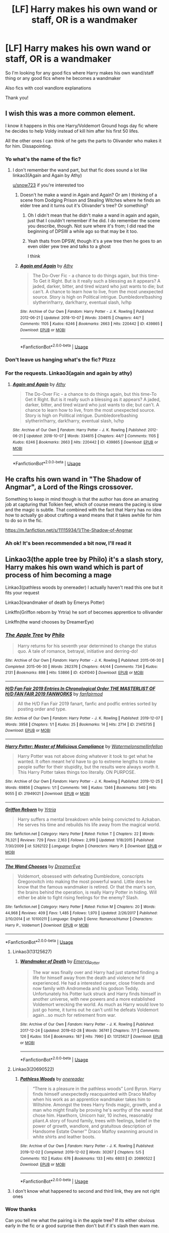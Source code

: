 #+TITLE: [LF] Harry makes his own wand or staff, OR is a wandmaker

* [LF] Harry makes his own wand or staff, OR is a wandmaker
:PROPERTIES:
:Author: Erkkifloof
:Score: 128
:DateUnix: 1585482846.0
:DateShort: 2020-Mar-29
:FlairText: Request
:END:
So I'm looking for any good fics where Harry makes his own wand/staff thing or any good fics where he becomes a wandmaker

Also fics with cool wandlore explanations

Thank you!


** I wish this was a more common element.

I know it happens in this one Harry/Voldemort Ground hogs day fic where he decides to help Voldy instead of kill him after his first 50 lifes.

All the other ones I can think of he gets the parts to Olivander who makes it for him. Dissapointing.
:PROPERTIES:
:Author: tyler-p-wilson
:Score: 37
:DateUnix: 1585495582.0
:DateShort: 2020-Mar-29
:END:

*** Yo what's the name of the fic?
:PROPERTIES:
:Author: LoudVolume
:Score: 7
:DateUnix: 1585503655.0
:DateShort: 2020-Mar-29
:END:

**** I don't remember the wand part, but that fic does sound a lot like linkao3(Again and Again by Athy)

[[/u/snow723][u/snow723]] if you're interested too
:PROPERTIES:
:Author: chaossature
:Score: 2
:DateUnix: 1585509398.0
:DateShort: 2020-Mar-29
:END:

***** Doesn't he make a wand in Again and Again? Or am I thinking of a scene from Dodging Prison and Stealing Witches where he finds an elder tree and it turns out it's Olivander's tree? Or something?
:PROPERTIES:
:Author: tyler-p-wilson
:Score: 4
:DateUnix: 1585510220.0
:DateShort: 2020-Mar-30
:END:

****** Oh I didn't mean that he didn't make a wand in again and again, just that I couldn't remember if he did. I do remember the scene you describe, though. Not sure where it's from; I did read the beginning of DPSW a while ago so that may be it too.
:PROPERTIES:
:Author: chaossature
:Score: 3
:DateUnix: 1585510348.0
:DateShort: 2020-Mar-30
:END:


****** Yeah thats from DPSW, though it's a yew tree then he goes to an even older yew tree and talks to a ghost

I think
:PROPERTIES:
:Author: Erkkifloof
:Score: 2
:DateUnix: 1585510562.0
:DateShort: 2020-Mar-30
:END:


***** [[https://archiveofourown.org/works/439865][*/Again and Again/*]] by [[https://www.archiveofourown.org/users/Athy/pseuds/Athy][/Athy/]]

#+begin_quote
  The Do-Over Fic - a chance to do things again, but this time-To Get it Right. But is it really such a blessing as it appears? A jaded, darker, bitter, and tired wizard who just wants to die; but can't. A chance to learn how to live, from the most unexpected source. Story is high on Political intrigue. Dumbledore!bashing slytherin!harry, dark!harry, eventual slash, lv/hp
#+end_quote

^{/Site/:} ^{Archive} ^{of} ^{Our} ^{Own} ^{*|*} ^{/Fandom/:} ^{Harry} ^{Potter} ^{-} ^{J.} ^{K.} ^{Rowling} ^{*|*} ^{/Published/:} ^{2012-06-21} ^{*|*} ^{/Updated/:} ^{2018-10-07} ^{*|*} ^{/Words/:} ^{334615} ^{*|*} ^{/Chapters/:} ^{44/?} ^{*|*} ^{/Comments/:} ^{1105} ^{*|*} ^{/Kudos/:} ^{6246} ^{*|*} ^{/Bookmarks/:} ^{2663} ^{*|*} ^{/Hits/:} ^{220442} ^{*|*} ^{/ID/:} ^{439865} ^{*|*} ^{/Download/:} ^{[[https://archiveofourown.org/downloads/439865/Again%20and%20Again.epub?updated_at=1580693053][EPUB]]} ^{or} ^{[[https://archiveofourown.org/downloads/439865/Again%20and%20Again.mobi?updated_at=1580693053][MOBI]]}

--------------

*FanfictionBot*^{2.0.0-beta} | [[https://github.com/tusing/reddit-ffn-bot/wiki/Usage][Usage]]
:PROPERTIES:
:Author: FanfictionBot
:Score: -2
:DateUnix: 1585509415.0
:DateShort: 2020-Mar-29
:END:


*** Don't leave us hanging what's the fic? Plzzz
:PROPERTIES:
:Author: snow723
:Score: 4
:DateUnix: 1585506000.0
:DateShort: 2020-Mar-29
:END:


*** For the requests. Linkao3(again and again by athy)
:PROPERTIES:
:Author: tyler-p-wilson
:Score: 1
:DateUnix: 1585510094.0
:DateShort: 2020-Mar-29
:END:

**** [[https://archiveofourown.org/works/439865][*/Again and Again/*]] by [[https://www.archiveofourown.org/users/Athy/pseuds/Athy][/Athy/]]

#+begin_quote
  The Do-Over Fic - a chance to do things again, but this time-To Get it Right. But is it really such a blessing as it appears? A jaded, darker, bitter, and tired wizard who just wants to die; but can't. A chance to learn how to live, from the most unexpected source. Story is high on Political intrigue. Dumbledore!bashing slytherin!harry, dark!harry, eventual slash, lv/hp
#+end_quote

^{/Site/:} ^{Archive} ^{of} ^{Our} ^{Own} ^{*|*} ^{/Fandom/:} ^{Harry} ^{Potter} ^{-} ^{J.} ^{K.} ^{Rowling} ^{*|*} ^{/Published/:} ^{2012-06-21} ^{*|*} ^{/Updated/:} ^{2018-10-07} ^{*|*} ^{/Words/:} ^{334615} ^{*|*} ^{/Chapters/:} ^{44/?} ^{*|*} ^{/Comments/:} ^{1105} ^{*|*} ^{/Kudos/:} ^{6246} ^{*|*} ^{/Bookmarks/:} ^{2663} ^{*|*} ^{/Hits/:} ^{220442} ^{*|*} ^{/ID/:} ^{439865} ^{*|*} ^{/Download/:} ^{[[https://archiveofourown.org/downloads/439865/Again%20and%20Again.epub?updated_at=1580693053][EPUB]]} ^{or} ^{[[https://archiveofourown.org/downloads/439865/Again%20and%20Again.mobi?updated_at=1580693053][MOBI]]}

--------------

*FanfictionBot*^{2.0.0-beta} | [[https://github.com/tusing/reddit-ffn-bot/wiki/Usage][Usage]]
:PROPERTIES:
:Author: FanfictionBot
:Score: 0
:DateUnix: 1585510121.0
:DateShort: 2020-Mar-29
:END:


** He crafts his own wand in "The Shadow of Angmar", a Lord of the Rings crossover.

Something to keep in mind though is that the author has done an amazing job at capturing that Tolkien feel, which of course means the pacing is slow and the magic is subtle. That combined with the fact that Harry has no idea how to actually go about crafting a wand means that it takes awhile for him to do so in the fic.

[[https://m.fanfiction.net/s/11115934/1/The-Shadow-of-Angmar]]
:PROPERTIES:
:Author: Vivec_lore
:Score: 6
:DateUnix: 1585526696.0
:DateShort: 2020-Mar-30
:END:

*** Ah ok! It's been recommended a bit now, I'll read it
:PROPERTIES:
:Author: Erkkifloof
:Score: 1
:DateUnix: 1585544762.0
:DateShort: 2020-Mar-30
:END:


** Linkao3(the apple tree by Philo) it's a slash story, Harry makes his own wand which is part of process of him becoming a mage

Linkao3(pathless woods by onereader) I actually haven't read this one but it fits your request

Linkao3(wandmaker of death by Emerys Potter)

Linkffn(Griffon reborn by Yrtria) he sort of becomes apprentice to ollivander

Linkffn(the wand chooses by DreamerEye)
:PROPERTIES:
:Author: forest-dream
:Score: 12
:DateUnix: 1585498218.0
:DateShort: 2020-Mar-29
:END:

*** [[https://archiveofourown.org/works/4241040][*/The Apple Tree/*]] by [[https://www.archiveofourown.org/users/Philo/pseuds/Philo][/Philo/]]

#+begin_quote
  Harry returns for his seventh year determined to change the status quo. A tale of romance, betrayal, initiative and derring-do!
#+end_quote

^{/Site/:} ^{Archive} ^{of} ^{Our} ^{Own} ^{*|*} ^{/Fandom/:} ^{Harry} ^{Potter} ^{-} ^{J.} ^{K.} ^{Rowling} ^{*|*} ^{/Published/:} ^{2015-06-30} ^{*|*} ^{/Completed/:} ^{2015-06-30} ^{*|*} ^{/Words/:} ^{282376} ^{*|*} ^{/Chapters/:} ^{44/44} ^{*|*} ^{/Comments/:} ^{734} ^{*|*} ^{/Kudos/:} ^{2131} ^{*|*} ^{/Bookmarks/:} ^{898} ^{*|*} ^{/Hits/:} ^{53866} ^{*|*} ^{/ID/:} ^{4241040} ^{*|*} ^{/Download/:} ^{[[https://archiveofourown.org/downloads/4241040/The%20Apple%20Tree.epub?updated_at=1544839282][EPUB]]} ^{or} ^{[[https://archiveofourown.org/downloads/4241040/The%20Apple%20Tree.mobi?updated_at=1544839282][MOBI]]}

--------------

[[https://archiveofourown.org/works/21415735][*/H/D Fan Fair 2019 Entries In Chronological Order THE MASTERLIST OF H/D FAN FAIR 2019 FANWORKS/*]] by [[https://www.archiveofourown.org/users/fanfairmod/pseuds/fanfairmod][/fanfairmod/]]

#+begin_quote
  All the H/D Fan Fair 2019 fanart, fanfic and podfic entries sorted by posting order and type.
#+end_quote

^{/Site/:} ^{Archive} ^{of} ^{Our} ^{Own} ^{*|*} ^{/Fandom/:} ^{Harry} ^{Potter} ^{-} ^{J.} ^{K.} ^{Rowling} ^{*|*} ^{/Published/:} ^{2019-12-07} ^{*|*} ^{/Words/:} ^{3958} ^{*|*} ^{/Chapters/:} ^{1/1} ^{*|*} ^{/Kudos/:} ^{25} ^{*|*} ^{/Bookmarks/:} ^{14} ^{*|*} ^{/Hits/:} ^{2714} ^{*|*} ^{/ID/:} ^{21415735} ^{*|*} ^{/Download/:} ^{[[https://archiveofourown.org/downloads/21415735/HD%20Fan%20Fair%202019%20Entries.epub?updated_at=1576028243][EPUB]]} ^{or} ^{[[https://archiveofourown.org/downloads/21415735/HD%20Fan%20Fair%202019%20Entries.mobi?updated_at=1576028243][MOBI]]}

--------------

[[https://archiveofourown.org/works/21949021][*/Harry Potter: Master of Malicious Compliance/*]] by [[https://www.archiveofourown.org/users/Watermelonsmellinfellon/pseuds/Watermelonsmellinfellon][/Watermelonsmellinfellon/]]

#+begin_quote
  Harry Potter was not above doing whatever it took to get what he wanted. It often meant he'd have to go to extreme lengths to make people suffer for their stupidity, but the results were always worth it. This Harry Potter takes things too literally. ON PURPOSE.
#+end_quote

^{/Site/:} ^{Archive} ^{of} ^{Our} ^{Own} ^{*|*} ^{/Fandom/:} ^{Harry} ^{Potter} ^{-} ^{J.} ^{K.} ^{Rowling} ^{*|*} ^{/Published/:} ^{2019-12-25} ^{*|*} ^{/Words/:} ^{69856} ^{*|*} ^{/Chapters/:} ^{1/1} ^{*|*} ^{/Comments/:} ^{146} ^{*|*} ^{/Kudos/:} ^{1346} ^{*|*} ^{/Bookmarks/:} ^{540} ^{*|*} ^{/Hits/:} ^{9055} ^{*|*} ^{/ID/:} ^{21949021} ^{*|*} ^{/Download/:} ^{[[https://archiveofourown.org/downloads/21949021/Harry%20Potter%20Master%20of.epub?updated_at=1582776370][EPUB]]} ^{or} ^{[[https://archiveofourown.org/downloads/21949021/Harry%20Potter%20Master%20of.mobi?updated_at=1582776370][MOBI]]}

--------------

[[https://www.fanfiction.net/s/5262122/1/][*/Griffon Reborn/*]] by [[https://www.fanfiction.net/u/1896806/Yrtria][/Yrtria/]]

#+begin_quote
  Harry suffers a mental breakdown while being convicted to Azkaban. He serves his time and rebuilds his life away from the magical world.
#+end_quote

^{/Site/:} ^{fanfiction.net} ^{*|*} ^{/Category/:} ^{Harry} ^{Potter} ^{*|*} ^{/Rated/:} ^{Fiction} ^{T} ^{*|*} ^{/Chapters/:} ^{22} ^{*|*} ^{/Words/:} ^{76,321} ^{*|*} ^{/Reviews/:} ^{729} ^{*|*} ^{/Favs/:} ^{2,163} ^{*|*} ^{/Follows/:} ^{2,919} ^{*|*} ^{/Updated/:} ^{1/18/2015} ^{*|*} ^{/Published/:} ^{7/30/2009} ^{*|*} ^{/id/:} ^{5262122} ^{*|*} ^{/Language/:} ^{English} ^{*|*} ^{/Characters/:} ^{Harry} ^{P.} ^{*|*} ^{/Download/:} ^{[[http://www.ff2ebook.com/old/ffn-bot/index.php?id=5262122&source=ff&filetype=epub][EPUB]]} ^{or} ^{[[http://www.ff2ebook.com/old/ffn-bot/index.php?id=5262122&source=ff&filetype=mobi][MOBI]]}

--------------

[[https://www.fanfiction.net/s/10100211/1/][*/The Wand Chooses/*]] by [[https://www.fanfiction.net/u/2891779/DreamerEye][/DreamerEye/]]

#+begin_quote
  Voldemort, obsessed with defeating Dumbledore, conscripts Gregorovitch into making the most powerful wand. Little does he know that the famous wandmaker is retired. Or that the man's son, the brains behind the operation, is really Harry Potter in hiding. Will either be able to fight rising feelings for the enemy? Slash.
#+end_quote

^{/Site/:} ^{fanfiction.net} ^{*|*} ^{/Category/:} ^{Harry} ^{Potter} ^{*|*} ^{/Rated/:} ^{Fiction} ^{M} ^{*|*} ^{/Chapters/:} ^{20} ^{*|*} ^{/Words/:} ^{44,968} ^{*|*} ^{/Reviews/:} ^{409} ^{*|*} ^{/Favs/:} ^{1,485} ^{*|*} ^{/Follows/:} ^{1,970} ^{*|*} ^{/Updated/:} ^{2/26/2017} ^{*|*} ^{/Published/:} ^{2/10/2014} ^{*|*} ^{/id/:} ^{10100211} ^{*|*} ^{/Language/:} ^{English} ^{*|*} ^{/Genre/:} ^{Romance/Humor} ^{*|*} ^{/Characters/:} ^{Harry} ^{P.,} ^{Voldemort} ^{*|*} ^{/Download/:} ^{[[http://www.ff2ebook.com/old/ffn-bot/index.php?id=10100211&source=ff&filetype=epub][EPUB]]} ^{or} ^{[[http://www.ff2ebook.com/old/ffn-bot/index.php?id=10100211&source=ff&filetype=mobi][MOBI]]}

--------------

*FanfictionBot*^{2.0.0-beta} | [[https://github.com/tusing/reddit-ffn-bot/wiki/Usage][Usage]]
:PROPERTIES:
:Author: FanfictionBot
:Score: 7
:DateUnix: 1585498254.0
:DateShort: 2020-Mar-29
:END:

**** Linkao3(13125627)
:PROPERTIES:
:Author: forest-dream
:Score: 2
:DateUnix: 1585498972.0
:DateShort: 2020-Mar-29
:END:

***** [[https://archiveofourown.org/works/13125627][*/Wandmaker of Death/*]] by [[https://www.archiveofourown.org/users/Emerys_Potter/pseuds/Emerys_Potter][/Emerys_Potter/]]

#+begin_quote
  The war was finally over and Harry had just started finding a life for himself away from the death and violence he'd experienced. He had a interested career, close friends and now family with Andromeda and his godson Teddy. Unfortunately his Potter luck struck and Harry finds himself in another universe, with new powers and a more established Voldemort wrecking the world. As much as Harry would love to just go home, it turns out he can't until he defeats Voldemort again...so much for retirement from war.
#+end_quote

^{/Site/:} ^{Archive} ^{of} ^{Our} ^{Own} ^{*|*} ^{/Fandom/:} ^{Harry} ^{Potter} ^{-} ^{J.} ^{K.} ^{Rowling} ^{*|*} ^{/Published/:} ^{2017-12-24} ^{*|*} ^{/Updated/:} ^{2019-02-28} ^{*|*} ^{/Words/:} ^{36741} ^{*|*} ^{/Chapters/:} ^{7/?} ^{*|*} ^{/Comments/:} ^{126} ^{*|*} ^{/Kudos/:} ^{554} ^{*|*} ^{/Bookmarks/:} ^{187} ^{*|*} ^{/Hits/:} ^{7990} ^{*|*} ^{/ID/:} ^{13125627} ^{*|*} ^{/Download/:} ^{[[https://archiveofourown.org/downloads/13125627/Wandmaker%20of%20Death.epub?updated_at=1557176382][EPUB]]} ^{or} ^{[[https://archiveofourown.org/downloads/13125627/Wandmaker%20of%20Death.mobi?updated_at=1557176382][MOBI]]}

--------------

*FanfictionBot*^{2.0.0-beta} | [[https://github.com/tusing/reddit-ffn-bot/wiki/Usage][Usage]]
:PROPERTIES:
:Author: FanfictionBot
:Score: 1
:DateUnix: 1585498984.0
:DateShort: 2020-Mar-29
:END:


**** Linkao3(20690522)
:PROPERTIES:
:Author: forest-dream
:Score: 1
:DateUnix: 1585498737.0
:DateShort: 2020-Mar-29
:END:

***** [[https://archiveofourown.org/works/20690522][*/Pathless Woods/*]] by [[https://www.archiveofourown.org/users/onereader/pseuds/onereader][/onereader/]]

#+begin_quote
  “There is a pleasure in the pathless woods” Lord Byron. Harry finds himself unexpectedly reacquainted with Draco Malfoy when his work as an apprentice wandmaker takes him to Wiltshire. Amongst the trees Harry finds magic, growth, and a man who might finally be proving he's worthy of the wand that chose him. Hawthorn, Unicorn hair, 10 inches, reasonably pliant.A story of found family, trees with feelings, belief in the power of growth, wandlore, and gratuitous description of Handsome Estate Owner™ Draco Malfoy swanning around in white shirts and leather boots.
#+end_quote

^{/Site/:} ^{Archive} ^{of} ^{Our} ^{Own} ^{*|*} ^{/Fandom/:} ^{Harry} ^{Potter} ^{-} ^{J.} ^{K.} ^{Rowling} ^{*|*} ^{/Published/:} ^{2019-12-02} ^{*|*} ^{/Completed/:} ^{2019-12-02} ^{*|*} ^{/Words/:} ^{30267} ^{*|*} ^{/Chapters/:} ^{5/5} ^{*|*} ^{/Comments/:} ^{152} ^{*|*} ^{/Kudos/:} ^{676} ^{*|*} ^{/Bookmarks/:} ^{133} ^{*|*} ^{/Hits/:} ^{6803} ^{*|*} ^{/ID/:} ^{20690522} ^{*|*} ^{/Download/:} ^{[[https://archiveofourown.org/downloads/20690522/Pathless%20Woods.epub?updated_at=1581854102][EPUB]]} ^{or} ^{[[https://archiveofourown.org/downloads/20690522/Pathless%20Woods.mobi?updated_at=1581854102][MOBI]]}

--------------

*FanfictionBot*^{2.0.0-beta} | [[https://github.com/tusing/reddit-ffn-bot/wiki/Usage][Usage]]
:PROPERTIES:
:Author: FanfictionBot
:Score: 1
:DateUnix: 1585498764.0
:DateShort: 2020-Mar-29
:END:


**** I don't know what happened to second and third link, they are not right ones
:PROPERTIES:
:Author: forest-dream
:Score: 1
:DateUnix: 1585498475.0
:DateShort: 2020-Mar-29
:END:


*** Wow thanks

Can you tell me what the pairing is in the apple tree? If its either obvious early in the fic or a good surprise then don't but if it's slash then warn me.
:PROPERTIES:
:Author: Erkkifloof
:Score: 0
:DateUnix: 1585510793.0
:DateShort: 2020-Mar-30
:END:

**** It's slash, harry/severus pairing
:PROPERTIES:
:Author: forest-dream
:Score: 2
:DateUnix: 1585510981.0
:DateShort: 2020-Mar-30
:END:

***** Ok I'm fine with that,as long as it's not some Harry/LV crap then it's fine
:PROPERTIES:
:Author: Erkkifloof
:Score: 2
:DateUnix: 1585511288.0
:DateShort: 2020-Mar-30
:END:

****** Because Harry/Snape is somehow better?
:PROPERTIES:
:Author: Senseo256
:Score: 5
:DateUnix: 1585579554.0
:DateShort: 2020-Mar-30
:END:

******* I actually haven't seen any of that, okay I should have said ”reasonable slash is fine”
:PROPERTIES:
:Author: Erkkifloof
:Score: 1
:DateUnix: 1585584526.0
:DateShort: 2020-Mar-30
:END:


** Linkffn(3230439) has Harry making wands. It's not central to the plot, but it's an excellent story.
:PROPERTIES:
:Author: wr1th
:Score: 4
:DateUnix: 1585503172.0
:DateShort: 2020-Mar-29
:END:

*** [[https://www.fanfiction.net/s/3230439/1/][*/Thank You Ms Bones/*]] by [[https://www.fanfiction.net/u/616007/old-crow][/old-crow/]]

#+begin_quote
  Post OoTP Harry's life takes an unexpected turn when Fawkes provides Harry with a means of mobility. Ch 32 concludes the final six-chapter arc. Forget Book 7.
#+end_quote

^{/Site/:} ^{fanfiction.net} ^{*|*} ^{/Category/:} ^{Harry} ^{Potter} ^{*|*} ^{/Rated/:} ^{Fiction} ^{T} ^{*|*} ^{/Chapters/:} ^{32} ^{*|*} ^{/Words/:} ^{154,157} ^{*|*} ^{/Reviews/:} ^{2,538} ^{*|*} ^{/Favs/:} ^{4,442} ^{*|*} ^{/Follows/:} ^{2,062} ^{*|*} ^{/Updated/:} ^{9/14/2008} ^{*|*} ^{/Published/:} ^{11/5/2006} ^{*|*} ^{/Status/:} ^{Complete} ^{*|*} ^{/id/:} ^{3230439} ^{*|*} ^{/Language/:} ^{English} ^{*|*} ^{/Genre/:} ^{Adventure/Drama} ^{*|*} ^{/Characters/:} ^{Susan} ^{B.,} ^{Harry} ^{P.} ^{*|*} ^{/Download/:} ^{[[http://www.ff2ebook.com/old/ffn-bot/index.php?id=3230439&source=ff&filetype=epub][EPUB]]} ^{or} ^{[[http://www.ff2ebook.com/old/ffn-bot/index.php?id=3230439&source=ff&filetype=mobi][MOBI]]}

--------------

*FanfictionBot*^{2.0.0-beta} | [[https://github.com/tusing/reddit-ffn-bot/wiki/Usage][Usage]]
:PROPERTIES:
:Author: FanfictionBot
:Score: 3
:DateUnix: 1585503182.0
:DateShort: 2020-Mar-29
:END:


*** Thank you! I'll probably read it after I've read my first Harry/Susan story
:PROPERTIES:
:Author: Erkkifloof
:Score: 1
:DateUnix: 1585511015.0
:DateShort: 2020-Mar-30
:END:


*** That being listed as complete feels incredibly disingenuous. There are also so many loose threads, and I suppose you can call that a "less definitive ending" like he did in those weird author's notes, but it's a lot more like ignoring deliberately placed plot points for..ambiguity's sake? I don't know. Tons of "Chekhov's gun" scenarios. What was the point of introducing the dementor knife and having them once be human, then never mentioning it again? What is the point of having Ron be kidnapped and resolving halfheartedly it in a post credit note (This was particularly irritating because for most of the story it seems like he's leading up to some kind of brainwashing scenario?)? Why did he keep making a point of adding bounty money to Harry's coffers then just never did anything about it? So much of this makes no sense.
:PROPERTIES:
:Author: DetLennieBriscoe
:Score: 1
:DateUnix: 1585725154.0
:DateShort: 2020-Apr-01
:END:


** My friend is/was writing one, but i'm not sure if it's uploaded anywhere. Let me get back to you.
:PROPERTIES:
:Author: itsevanffs
:Score: 3
:DateUnix: 1585495839.0
:DateShort: 2020-Mar-29
:END:

*** Ok please do if you do or do not find it
:PROPERTIES:
:Author: Erkkifloof
:Score: 1
:DateUnix: 1585510600.0
:DateShort: 2020-Mar-30
:END:


** linkffn(The Wand Shop) sounds just what you're looking for!

Quite a few powerful Harry stories have him making his own wand, usually with some rubbish like basilisk fang, but it does work quite well in linkffn(11574569)

And the creation of his own wand is one of the crucial plots in linkffn(The Shadow of Angmar)
:PROPERTIES:
:Author: Shadowclonier
:Score: 3
:DateUnix: 1585502895.0
:DateShort: 2020-Mar-29
:END:

*** Thank you for the recs! DPSW is one of my favourite fics, and it actually made it quite a reasonable thing and not some 'oh it's from a deadly magical creature and the wood of the wand is a few milennia old so it's more powerful than the elder wand' crap

I'll read the other two for sure
:PROPERTIES:
:Author: Erkkifloof
:Score: 2
:DateUnix: 1585510969.0
:DateShort: 2020-Mar-30
:END:


*** [[https://www.fanfiction.net/s/13335144/1/][*/The Wand Shop/*]] by [[https://www.fanfiction.net/u/10250978/the-phony-pony][/the-phony-pony/]]

#+begin_quote
  "First Year students will need to purchase a wand. Hogwarts School of Witchcraft and Wizardry recommends Ollivanders: Makers of Fine Wands since 382 BC as Hogwarts students will receive a small discount for their patronage. Should you have any questions, please owl Deputy Headmaster Neville Longbottom with haste." Post-Hogwarts, slightly epilogue compliant.
#+end_quote

^{/Site/:} ^{fanfiction.net} ^{*|*} ^{/Category/:} ^{Harry} ^{Potter} ^{*|*} ^{/Rated/:} ^{Fiction} ^{K} ^{*|*} ^{/Words/:} ^{4,656} ^{*|*} ^{/Reviews/:} ^{4} ^{*|*} ^{/Favs/:} ^{31} ^{*|*} ^{/Follows/:} ^{9} ^{*|*} ^{/Published/:} ^{7/11/2019} ^{*|*} ^{/Status/:} ^{Complete} ^{*|*} ^{/id/:} ^{13335144} ^{*|*} ^{/Language/:} ^{English} ^{*|*} ^{/Genre/:} ^{Family/Friendship} ^{*|*} ^{/Characters/:} ^{Harry} ^{P.,} ^{Luna} ^{L.,} ^{G.} ^{Ollivander} ^{*|*} ^{/Download/:} ^{[[http://www.ff2ebook.com/old/ffn-bot/index.php?id=13335144&source=ff&filetype=epub][EPUB]]} ^{or} ^{[[http://www.ff2ebook.com/old/ffn-bot/index.php?id=13335144&source=ff&filetype=mobi][MOBI]]}

--------------

[[https://www.fanfiction.net/s/11574569/1/][*/Dodging Prison and Stealing Witches - Revenge is Best Served Raw/*]] by [[https://www.fanfiction.net/u/6791440/LeadVonE][/LeadVonE/]]

#+begin_quote
  Harry Potter has been banged up for ten years in the hellhole brig of Azkaban for a crime he didn't commit, and his traitorous brother, the not-really-boy-who-lived, has royally messed things up. After meeting Fate and Death, Harry is given a second chance to squash Voldemort, dodge a thousand years in prison, and snatch everything his hated brother holds dear. H/Hr/LL/DG/GW.
#+end_quote

^{/Site/:} ^{fanfiction.net} ^{*|*} ^{/Category/:} ^{Harry} ^{Potter} ^{*|*} ^{/Rated/:} ^{Fiction} ^{M} ^{*|*} ^{/Chapters/:} ^{56} ^{*|*} ^{/Words/:} ^{625,359} ^{*|*} ^{/Reviews/:} ^{8,358} ^{*|*} ^{/Favs/:} ^{16,051} ^{*|*} ^{/Follows/:} ^{19,228} ^{*|*} ^{/Updated/:} ^{1/30} ^{*|*} ^{/Published/:} ^{10/23/2015} ^{*|*} ^{/id/:} ^{11574569} ^{*|*} ^{/Language/:} ^{English} ^{*|*} ^{/Genre/:} ^{Adventure/Romance} ^{*|*} ^{/Characters/:} ^{<Harry} ^{P.,} ^{Hermione} ^{G.,} ^{Daphne} ^{G.,} ^{Ginny} ^{W.>} ^{*|*} ^{/Download/:} ^{[[http://www.ff2ebook.com/old/ffn-bot/index.php?id=11574569&source=ff&filetype=epub][EPUB]]} ^{or} ^{[[http://www.ff2ebook.com/old/ffn-bot/index.php?id=11574569&source=ff&filetype=mobi][MOBI]]}

--------------

[[https://www.fanfiction.net/s/11115934/1/][*/The Shadow of Angmar/*]] by [[https://www.fanfiction.net/u/5291694/Steelbadger][/Steelbadger/]]

#+begin_quote
  The Master of Death is a dangerous title; many would claim to hold a position greater than Death. Harry is pulled to Middle-earth by the Witch King of Angmar in an attempt to bring Morgoth back to Arda. A year later Angmar falls and Harry is freed. What will he do with the eternity granted to him? Story begins 1000 years before LotR. Eventual major canon divergence.
#+end_quote

^{/Site/:} ^{fanfiction.net} ^{*|*} ^{/Category/:} ^{Harry} ^{Potter} ^{+} ^{Lord} ^{of} ^{the} ^{Rings} ^{Crossover} ^{*|*} ^{/Rated/:} ^{Fiction} ^{T} ^{*|*} ^{/Chapters/:} ^{26} ^{*|*} ^{/Words/:} ^{167,653} ^{*|*} ^{/Reviews/:} ^{4,518} ^{*|*} ^{/Favs/:} ^{11,173} ^{*|*} ^{/Follows/:} ^{13,576} ^{*|*} ^{/Updated/:} ^{2/22/2019} ^{*|*} ^{/Published/:} ^{3/15/2015} ^{*|*} ^{/id/:} ^{11115934} ^{*|*} ^{/Language/:} ^{English} ^{*|*} ^{/Genre/:} ^{Adventure} ^{*|*} ^{/Characters/:} ^{Harry} ^{P.} ^{*|*} ^{/Download/:} ^{[[http://www.ff2ebook.com/old/ffn-bot/index.php?id=11115934&source=ff&filetype=epub][EPUB]]} ^{or} ^{[[http://www.ff2ebook.com/old/ffn-bot/index.php?id=11115934&source=ff&filetype=mobi][MOBI]]}

--------------

*FanfictionBot*^{2.0.0-beta} | [[https://github.com/tusing/reddit-ffn-bot/wiki/Usage][Usage]]
:PROPERTIES:
:Author: FanfictionBot
:Score: 1
:DateUnix: 1585502918.0
:DateShort: 2020-Mar-29
:END:


** It's been mentioned twice in the thread, but I'll say it again, linkffn(The Shadow of Angmar) is really good, and Harry's lack of a wand (up until nearly the end of the completed part of the story) and his efforts to craft one make up a considerable part of the plot. The Shadow of Angmar is one of my favorite fics of all time even though it isn't yet finished; the way Harry is integrated into Tolkien's world is just superb.
:PROPERTIES:
:Author: verysleepy8
:Score: 3
:DateUnix: 1585527900.0
:DateShort: 2020-Mar-30
:END:

*** [[https://www.fanfiction.net/s/11115934/1/][*/The Shadow of Angmar/*]] by [[https://www.fanfiction.net/u/5291694/Steelbadger][/Steelbadger/]]

#+begin_quote
  The Master of Death is a dangerous title; many would claim to hold a position greater than Death. Harry is pulled to Middle-earth by the Witch King of Angmar in an attempt to bring Morgoth back to Arda. A year later Angmar falls and Harry is freed. What will he do with the eternity granted to him? Story begins 1000 years before LotR. Eventual major canon divergence.
#+end_quote

^{/Site/:} ^{fanfiction.net} ^{*|*} ^{/Category/:} ^{Harry} ^{Potter} ^{+} ^{Lord} ^{of} ^{the} ^{Rings} ^{Crossover} ^{*|*} ^{/Rated/:} ^{Fiction} ^{T} ^{*|*} ^{/Chapters/:} ^{26} ^{*|*} ^{/Words/:} ^{167,653} ^{*|*} ^{/Reviews/:} ^{4,518} ^{*|*} ^{/Favs/:} ^{11,173} ^{*|*} ^{/Follows/:} ^{13,576} ^{*|*} ^{/Updated/:} ^{2/22/2019} ^{*|*} ^{/Published/:} ^{3/15/2015} ^{*|*} ^{/id/:} ^{11115934} ^{*|*} ^{/Language/:} ^{English} ^{*|*} ^{/Genre/:} ^{Adventure} ^{*|*} ^{/Characters/:} ^{Harry} ^{P.} ^{*|*} ^{/Download/:} ^{[[http://www.ff2ebook.com/old/ffn-bot/index.php?id=11115934&source=ff&filetype=epub][EPUB]]} ^{or} ^{[[http://www.ff2ebook.com/old/ffn-bot/index.php?id=11115934&source=ff&filetype=mobi][MOBI]]}

--------------

*FanfictionBot*^{2.0.0-beta} | [[https://github.com/tusing/reddit-ffn-bot/wiki/Usage][Usage]]
:PROPERTIES:
:Author: FanfictionBot
:Score: 1
:DateUnix: 1585527911.0
:DateShort: 2020-Mar-30
:END:

**** I love that they need to clarify that Harry rolling up to Middle Earth would cause canon divergence. I'd get mad if it didn't
:PROPERTIES:
:Author: poondi
:Score: 5
:DateUnix: 1585544718.0
:DateShort: 2020-Mar-30
:END:

***** Honestly I'm a bit intrigued to see how that twist, or lackthereof, would unfold. Like, does he become a member of the fellowship and is Aragorn's new best friend?!
:PROPERTIES:
:Author: SmartAssBlaine
:Score: 1
:DateUnix: 1585553336.0
:DateShort: 2020-Mar-30
:END:


*** Oh I think I remember reading this fic for a bit before, thanks for the rec! I'll complete my reading of it
:PROPERTIES:
:Author: Erkkifloof
:Score: 1
:DateUnix: 1585544835.0
:DateShort: 2020-Mar-30
:END:


** I read one where he studied wandlore. He was making his own wands and experimenting with different cores. I think he showed Ollivander who was impressed. I feel like he was trying all kinds of woods and cores and some would fizzle out quicker than others and it was a pretty big story element, but I can't really remember anything specific about the story to call it to mind. I'll try to find it!
:PROPERTIES:
:Author: haleyn0918
:Score: 2
:DateUnix: 1585506647.0
:DateShort: 2020-Mar-29
:END:

*** Respond to this when and if you find it

Thank you for helping :)
:PROPERTIES:
:Author: Erkkifloof
:Score: 1
:DateUnix: 1585511046.0
:DateShort: 2020-Mar-30
:END:


*** Hermione does some experimental wandcrafting in The Arithmancer series.
:PROPERTIES:
:Author: ltouroumov
:Score: 1
:DateUnix: 1585514221.0
:DateShort: 2020-Mar-30
:END:

**** I have read the Arithmancer, so it may be what I'm thinking, but I feel like Harry was the crafter in what I'm recalling. I feel like Harry was maybe hiding away post war or maybe post Voldemort wins, and started crafting wands bc he couldn't have one anymore bc the ministry had said he was a villain or wanted or whatever. So he was making his own to avoid the trace. But, I may be mixing several story ideas.
:PROPERTIES:
:Author: haleyn0918
:Score: 1
:DateUnix: 1585518686.0
:DateShort: 2020-Mar-30
:END:


**** I think the one I'm recalling is The Man Who Lived. Which is a Drarry, and doesn't have his as a fugitive like I just mentioned, that must be from a different story. But the one I was recalling is definitely the Man Who Lived.
:PROPERTIES:
:Author: haleyn0918
:Score: 1
:DateUnix: 1585518750.0
:DateShort: 2020-Mar-30
:END:


** [deleted]
:PROPERTIES:
:Score: 2
:DateUnix: 1585517329.0
:DateShort: 2020-Mar-30
:END:

*** I feel like this is the one I remember. What's the story called?
:PROPERTIES:
:Author: haleyn0918
:Score: 1
:DateUnix: 1585518619.0
:DateShort: 2020-Mar-30
:END:


*** Oh yes that gem of a fic.. yes I remember, but wasn't it Ollivander who made it for him and Harry gave the feather? Eh whatever.

Thanks for the rec
:PROPERTIES:
:Author: Erkkifloof
:Score: 1
:DateUnix: 1585541881.0
:DateShort: 2020-Mar-30
:END:


** On my phone, but Basilisk Born by Ebenbild has Harry making his own staff. It also has a rather in depth time travel component.

Not really wand making, but Forest of Valbone has enchanting and magical crafting
:PROPERTIES:
:Author: Elsworthy1
:Score: 2
:DateUnix: 1585522933.0
:DateShort: 2020-Mar-30
:END:

*** Oh I've read basilisk born! (It's updating again)

Linkffn(forest of valbone)

Thanks for the recs!
:PROPERTIES:
:Author: Erkkifloof
:Score: 2
:DateUnix: 1585544721.0
:DateShort: 2020-Mar-30
:END:

**** [[https://www.fanfiction.net/s/7287278/1/][*/Harry Potter and the Forests of Valbonë/*]] by [[https://www.fanfiction.net/u/980211/enembee][/enembee/]]

#+begin_quote
  Long ago the Forests of Valbonë were closed to wizards and all were forbidden to set foot within them. So when, at the end of his second year, Harry becomes disenchanted with his life at Hogwarts, where else could he and his unlikely band of cohorts want to go? Join Harry on a trip into the unknown, where the only certainty is that he has absolutely no idea what he's doing.
#+end_quote

^{/Site/:} ^{fanfiction.net} ^{*|*} ^{/Category/:} ^{Harry} ^{Potter} ^{*|*} ^{/Rated/:} ^{Fiction} ^{T} ^{*|*} ^{/Chapters/:} ^{50} ^{*|*} ^{/Words/:} ^{118,942} ^{*|*} ^{/Reviews/:} ^{2,260} ^{*|*} ^{/Favs/:} ^{3,180} ^{*|*} ^{/Follows/:} ^{2,972} ^{*|*} ^{/Updated/:} ^{7/18/2019} ^{*|*} ^{/Published/:} ^{8/14/2011} ^{*|*} ^{/Status/:} ^{Complete} ^{*|*} ^{/id/:} ^{7287278} ^{*|*} ^{/Language/:} ^{English} ^{*|*} ^{/Genre/:} ^{Adventure/Humor} ^{*|*} ^{/Characters/:} ^{Harry} ^{P.,} ^{Sorting} ^{Hat} ^{*|*} ^{/Download/:} ^{[[http://www.ff2ebook.com/old/ffn-bot/index.php?id=7287278&source=ff&filetype=epub][EPUB]]} ^{or} ^{[[http://www.ff2ebook.com/old/ffn-bot/index.php?id=7287278&source=ff&filetype=mobi][MOBI]]}

--------------

*FanfictionBot*^{2.0.0-beta} | [[https://github.com/tusing/reddit-ffn-bot/wiki/Usage][Usage]]
:PROPERTIES:
:Author: FanfictionBot
:Score: 0
:DateUnix: 1585544744.0
:DateShort: 2020-Mar-30
:END:


** RemindMe! 3 Days "WandMaker"
:PROPERTIES:
:Author: Daedemon
:Score: 2
:DateUnix: 1585496720.0
:DateShort: 2020-Mar-29
:END:

*** I will be messaging you in 2 days on [[http://www.wolframalpha.com/input/?i=2020-04-01%2015:45:20%20UTC%20To%20Local%20Time][*2020-04-01 15:45:20 UTC*]] to remind you of [[https://np.reddit.com/r/HPfanfiction/comments/fr4s27/lf_harry_makes_his_own_wand_or_staff_or_is_a/flu77kp/?context=3][*this link*]]

[[https://np.reddit.com/message/compose/?to=RemindMeBot&subject=Reminder&message=%5Bhttps%3A%2F%2Fwww.reddit.com%2Fr%2FHPfanfiction%2Fcomments%2Ffr4s27%2Flf_harry_makes_his_own_wand_or_staff_or_is_a%2Fflu77kp%2F%5D%0A%0ARemindMe%21%202020-04-01%2015%3A45%3A20%20UTC][*7 OTHERS CLICKED THIS LINK*]] to send a PM to also be reminded and to reduce spam.

^{Parent commenter can} [[https://np.reddit.com/message/compose/?to=RemindMeBot&subject=Delete%20Comment&message=Delete%21%20fr4s27][^{delete this message to hide from others.}]]

--------------

[[https://np.reddit.com/r/RemindMeBot/comments/e1bko7/remindmebot_info_v21/][^{Info}]]

[[https://np.reddit.com/message/compose/?to=RemindMeBot&subject=Reminder&message=%5BLink%20or%20message%20inside%20square%20brackets%5D%0A%0ARemindMe%21%20Time%20period%20here][^{Custom}]]
[[https://np.reddit.com/message/compose/?to=RemindMeBot&subject=List%20Of%20Reminders&message=MyReminders%21][^{Your Reminders}]]
[[https://np.reddit.com/message/compose/?to=Watchful1&subject=RemindMeBot%20Feedback][^{Feedback}]]
:PROPERTIES:
:Author: RemindMeBot
:Score: 2
:DateUnix: 1585496742.0
:DateShort: 2020-Mar-29
:END:


** *Blindness*

By: [[https://www.fanfiction.net/u/717542/AngelaStarCat][AngelaStarCat]]

from what i remember this fic might have some stuff in that area.
:PROPERTIES:
:Author: ryank194
:Score: 2
:DateUnix: 1585509414.0
:DateShort: 2020-Mar-29
:END:

*** Thank you!
:PROPERTIES:
:Author: Erkkifloof
:Score: 2
:DateUnix: 1585511228.0
:DateShort: 2020-Mar-30
:END:


** [[https://archiveofourown.org/works/21421846]] Found it! It's only the beginning premise, though, nowhere near done. I've heard from my friend they're still updating so that's not gonna be an issue, I think.
:PROPERTIES:
:Author: itsevanffs
:Score: 1
:DateUnix: 1585507481.0
:DateShort: 2020-Mar-29
:END:

*** [[https://archiveofourown.org/works/21421846][*/The Wand Workshop/*]] by [[https://www.archiveofourown.org/users/sh4pe/pseuds/sh4pe][/sh4pe/]]

#+begin_quote
  When the summer holidays start, the Hogwarts professors and graduated seventh years work together to introduce the new first years to Hogwarts and the wizarding world. They do this with the Wand Workshop - a time-honoured tradition dating back to the time of the Founders.
#+end_quote

^{/Site/:} ^{Archive} ^{of} ^{Our} ^{Own} ^{*|*} ^{/Fandom/:} ^{Harry} ^{Potter} ^{-} ^{J.} ^{K.} ^{Rowling} ^{*|*} ^{/Published/:} ^{2019-11-13} ^{*|*} ^{/Words/:} ^{1441} ^{*|*} ^{/Chapters/:} ^{1/1} ^{*|*} ^{/Kudos/:} ^{3} ^{*|*} ^{/Hits/:} ^{158} ^{*|*} ^{/ID/:} ^{21421846} ^{*|*} ^{/Download/:} ^{[[https://archiveofourown.org/downloads/21421846/The%20Wand%20Workshop.epub?updated_at=1573667139][EPUB]]} ^{or} ^{[[https://archiveofourown.org/downloads/21421846/The%20Wand%20Workshop.mobi?updated_at=1573667139][MOBI]]}

--------------

*FanfictionBot*^{2.0.0-beta} | [[https://github.com/tusing/reddit-ffn-bot/wiki/Usage][Usage]]
:PROPERTIES:
:Author: FanfictionBot
:Score: 2
:DateUnix: 1585567537.0
:DateShort: 2020-Mar-30
:END:


*** Thank you! I honestly didn't think there were so many of these
:PROPERTIES:
:Author: Erkkifloof
:Score: 1
:DateUnix: 1585511112.0
:DateShort: 2020-Mar-30
:END:


*** ffnbot!parent
:PROPERTIES:
:Author: Miqdad_Suleman
:Score: 1
:DateUnix: 1585567517.0
:DateShort: 2020-Mar-30
:END:


** Linkffn(Greenery by Cyborg0)
:PROPERTIES:
:Author: mbrock199494
:Score: 1
:DateUnix: 1585512922.0
:DateShort: 2020-Mar-30
:END:

*** [[https://www.fanfiction.net/s/5766190/1/][*/Greenery/*]] by [[https://www.fanfiction.net/u/1575138/Cyborg0][/Cyborg0/]]

#+begin_quote
  Harry Potter has nothing left but to contemplate the emptiness of his universe. Standing over the corpse of his defeated foe he realizes that he has lost already. But something changes, and he discovers there may be more to the universe than he dares hope
#+end_quote

^{/Site/:} ^{fanfiction.net} ^{*|*} ^{/Category/:} ^{Harry} ^{Potter} ^{+} ^{Avatar} ^{Crossover} ^{*|*} ^{/Rated/:} ^{Fiction} ^{T} ^{*|*} ^{/Chapters/:} ^{22} ^{*|*} ^{/Words/:} ^{74,116} ^{*|*} ^{/Reviews/:} ^{703} ^{*|*} ^{/Favs/:} ^{2,022} ^{*|*} ^{/Follows/:} ^{2,499} ^{*|*} ^{/Updated/:} ^{9/4/2015} ^{*|*} ^{/Published/:} ^{2/21/2010} ^{*|*} ^{/id/:} ^{5766190} ^{*|*} ^{/Language/:} ^{English} ^{*|*} ^{/Genre/:} ^{Sci-Fi/Fantasy} ^{*|*} ^{/Characters/:} ^{Harry} ^{P.} ^{*|*} ^{/Download/:} ^{[[http://www.ff2ebook.com/old/ffn-bot/index.php?id=5766190&source=ff&filetype=epub][EPUB]]} ^{or} ^{[[http://www.ff2ebook.com/old/ffn-bot/index.php?id=5766190&source=ff&filetype=mobi][MOBI]]}

--------------

*FanfictionBot*^{2.0.0-beta} | [[https://github.com/tusing/reddit-ffn-bot/wiki/Usage][Usage]]
:PROPERTIES:
:Author: FanfictionBot
:Score: 1
:DateUnix: 1585512940.0
:DateShort: 2020-Mar-30
:END:


** Wizard from earth
:PROPERTIES:
:Author: senju_bandit
:Score: 1
:DateUnix: 1585513813.0
:DateShort: 2020-Mar-30
:END:

*** Linkao3(wizard from earth) Linkffn(wizard from earth)

Thanks for the rec
:PROPERTIES:
:Author: Erkkifloof
:Score: 1
:DateUnix: 1585541643.0
:DateShort: 2020-Mar-30
:END:

**** [[https://archiveofourown.org/works/13715571][*/Where no wizard..../*]] by [[https://www.archiveofourown.org/users/twistedmiracle/pseuds/twistedmiracle][/twistedmiracle/]]

#+begin_quote
  Who the hell approved THIS?!
#+end_quote

^{/Site/:} ^{Archive} ^{of} ^{Our} ^{Own} ^{*|*} ^{/Fandom/:} ^{Harry} ^{Potter} ^{-} ^{J.} ^{K.} ^{Rowling} ^{*|*} ^{/Published/:} ^{2018-02-17} ^{*|*} ^{/Words/:} ^{910} ^{*|*} ^{/Chapters/:} ^{1/1} ^{*|*} ^{/Comments/:} ^{2} ^{*|*} ^{/Kudos/:} ^{42} ^{*|*} ^{/Bookmarks/:} ^{3} ^{*|*} ^{/Hits/:} ^{588} ^{*|*} ^{/ID/:} ^{13715571} ^{*|*} ^{/Download/:} ^{[[https://archiveofourown.org/downloads/13715571/Where%20no%20wizard.epub?updated_at=1568070984][EPUB]]} ^{or} ^{[[https://archiveofourown.org/downloads/13715571/Where%20no%20wizard.mobi?updated_at=1568070984][MOBI]]}

--------------

[[https://www.fanfiction.net/s/8337871/1/][*/The Wizard from Earth/*]] by [[https://www.fanfiction.net/u/2690239/Morta-s-Priest][/Morta's Priest/]]

#+begin_quote
  Living for a century is an accomplishment, even for a wizard. Two is a rarity. Living them all? That is the territory of the gods. Harry Potter remembers a cat's glowing eyes, a strange old man with a wicked smile, and pain. It is the year 3050 B.C.E. and he has all of history as his future.
#+end_quote

^{/Site/:} ^{fanfiction.net} ^{*|*} ^{/Category/:} ^{Harry} ^{Potter} ^{+} ^{Man} ^{from} ^{Earth} ^{Crossover} ^{*|*} ^{/Rated/:} ^{Fiction} ^{T} ^{*|*} ^{/Chapters/:} ^{9} ^{*|*} ^{/Words/:} ^{80,194} ^{*|*} ^{/Reviews/:} ^{939} ^{*|*} ^{/Favs/:} ^{2,910} ^{*|*} ^{/Follows/:} ^{3,327} ^{*|*} ^{/Updated/:} ^{12/3/2012} ^{*|*} ^{/Published/:} ^{7/19/2012} ^{*|*} ^{/id/:} ^{8337871} ^{*|*} ^{/Language/:} ^{English} ^{*|*} ^{/Genre/:} ^{Adventure/Fantasy} ^{*|*} ^{/Characters/:} ^{Harry} ^{P.} ^{*|*} ^{/Download/:} ^{[[http://www.ff2ebook.com/old/ffn-bot/index.php?id=8337871&source=ff&filetype=epub][EPUB]]} ^{or} ^{[[http://www.ff2ebook.com/old/ffn-bot/index.php?id=8337871&source=ff&filetype=mobi][MOBI]]}

--------------

*FanfictionBot*^{2.0.0-beta} | [[https://github.com/tusing/reddit-ffn-bot/wiki/Usage][Usage]]
:PROPERTIES:
:Author: FanfictionBot
:Score: 1
:DateUnix: 1585541666.0
:DateShort: 2020-Mar-30
:END:


** In linkffn (The Return of the Marauders) is mentioned that Harry and his family make wands with their own blood, so the wand can never change loyalty, but it's a really small aspect of this immense fic, and it's not much explored tbh.
:PROPERTIES:
:Author: skullaccio
:Score: 1
:DateUnix: 1585516162.0
:DateShort: 2020-Mar-30
:END:

*** Ok, thanks for the rec though

Linkffn(the return of the marauders)
:PROPERTIES:
:Author: Erkkifloof
:Score: 1
:DateUnix: 1585541742.0
:DateShort: 2020-Mar-30
:END:

**** What did i do wrong that the bot didn't work for me? D:
:PROPERTIES:
:Author: skullaccio
:Score: 2
:DateUnix: 1585564465.0
:DateShort: 2020-Mar-30
:END:

***** You had a space between linkffn and (
:PROPERTIES:
:Author: Erkkifloof
:Score: 2
:DateUnix: 1585575806.0
:DateShort: 2020-Mar-30
:END:

****** Oh, I see it now. Thank you!
:PROPERTIES:
:Author: skullaccio
:Score: 1
:DateUnix: 1585577070.0
:DateShort: 2020-Mar-30
:END:

******* Np!
:PROPERTIES:
:Author: Erkkifloof
:Score: 1
:DateUnix: 1585584592.0
:DateShort: 2020-Mar-30
:END:


**** [[https://www.fanfiction.net/s/5856625/1/][*/The Return of the Marauders/*]] by [[https://www.fanfiction.net/u/1840011/TheLastZion][/TheLastZion/]]

#+begin_quote
  James sacrificed himself to save his wife and son. Sirius took them into hiding and trained Harry the Marauders way. Neville became the BWL. That doesn't mean that he's the Chosen One. This is a AU story. Harry/Ginny MA Rating
#+end_quote

^{/Site/:} ^{fanfiction.net} ^{*|*} ^{/Category/:} ^{Harry} ^{Potter} ^{*|*} ^{/Rated/:} ^{Fiction} ^{M} ^{*|*} ^{/Chapters/:} ^{56} ^{*|*} ^{/Words/:} ^{369,854} ^{*|*} ^{/Reviews/:} ^{3,083} ^{*|*} ^{/Favs/:} ^{5,512} ^{*|*} ^{/Follows/:} ^{3,573} ^{*|*} ^{/Updated/:} ^{1/29/2013} ^{*|*} ^{/Published/:} ^{3/30/2010} ^{*|*} ^{/Status/:} ^{Complete} ^{*|*} ^{/id/:} ^{5856625} ^{*|*} ^{/Language/:} ^{English} ^{*|*} ^{/Genre/:} ^{Romance/Adventure} ^{*|*} ^{/Characters/:} ^{Harry} ^{P.,} ^{Ginny} ^{W.} ^{*|*} ^{/Download/:} ^{[[http://www.ff2ebook.com/old/ffn-bot/index.php?id=5856625&source=ff&filetype=epub][EPUB]]} ^{or} ^{[[http://www.ff2ebook.com/old/ffn-bot/index.php?id=5856625&source=ff&filetype=mobi][MOBI]]}

--------------

*FanfictionBot*^{2.0.0-beta} | [[https://github.com/tusing/reddit-ffn-bot/wiki/Usage][Usage]]
:PROPERTIES:
:Author: FanfictionBot
:Score: 1
:DateUnix: 1585541761.0
:DateShort: 2020-Mar-30
:END:


** Pretty sure Sunset over Britain (that or its sequel) does have him play around with making wands (or at least the idea), and also makes a stave/staff for himself to deal with the extra power he has (yeah it's superpower Harry, but it's good). Don't remember exactly, but pretty sure he works with Flitwick and perhaps even Ollivander himself on his projects or at least consults them. [[https://bobmin.fanficauthors.net/Sunset_Over_Britain/index/]]
:PROPERTIES:
:Author: EbonyRaven48
:Score: 1
:DateUnix: 1585530320.0
:DateShort: 2020-Mar-30
:END:

*** Ohk thanks a lot! Will read it
:PROPERTIES:
:Author: Erkkifloof
:Score: 1
:DateUnix: 1585544895.0
:DateShort: 2020-Mar-30
:END:


** Don't know if this meets the criteria, but here you are. Now sadly, it hasn't been updated in over a year now, and I've almost lost all hope by this point...

linkffn(The Shadow of Angmar)
:PROPERTIES:
:Author: SmartAssBlaine
:Score: 1
:DateUnix: 1585536896.0
:DateShort: 2020-Mar-30
:END:

*** I think this is the 4th time someone rec's this here, yes it fits and thank you for the rec
:PROPERTIES:
:Author: Erkkifloof
:Score: 2
:DateUnix: 1585544934.0
:DateShort: 2020-Mar-30
:END:


*** [[https://www.fanfiction.net/s/11115934/1/][*/The Shadow of Angmar/*]] by [[https://www.fanfiction.net/u/5291694/Steelbadger][/Steelbadger/]]

#+begin_quote
  The Master of Death is a dangerous title; many would claim to hold a position greater than Death. Harry is pulled to Middle-earth by the Witch King of Angmar in an attempt to bring Morgoth back to Arda. A year later Angmar falls and Harry is freed. What will he do with the eternity granted to him? Story begins 1000 years before LotR. Eventual major canon divergence.
#+end_quote

^{/Site/:} ^{fanfiction.net} ^{*|*} ^{/Category/:} ^{Harry} ^{Potter} ^{+} ^{Lord} ^{of} ^{the} ^{Rings} ^{Crossover} ^{*|*} ^{/Rated/:} ^{Fiction} ^{T} ^{*|*} ^{/Chapters/:} ^{26} ^{*|*} ^{/Words/:} ^{167,653} ^{*|*} ^{/Reviews/:} ^{4,518} ^{*|*} ^{/Favs/:} ^{11,173} ^{*|*} ^{/Follows/:} ^{13,576} ^{*|*} ^{/Updated/:} ^{2/22/2019} ^{*|*} ^{/Published/:} ^{3/15/2015} ^{*|*} ^{/id/:} ^{11115934} ^{*|*} ^{/Language/:} ^{English} ^{*|*} ^{/Genre/:} ^{Adventure} ^{*|*} ^{/Characters/:} ^{Harry} ^{P.} ^{*|*} ^{/Download/:} ^{[[http://www.ff2ebook.com/old/ffn-bot/index.php?id=11115934&source=ff&filetype=epub][EPUB]]} ^{or} ^{[[http://www.ff2ebook.com/old/ffn-bot/index.php?id=11115934&source=ff&filetype=mobi][MOBI]]}

--------------

*FanfictionBot*^{2.0.0-beta} | [[https://github.com/tusing/reddit-ffn-bot/wiki/Usage][Usage]]
:PROPERTIES:
:Author: FanfictionBot
:Score: 1
:DateUnix: 1585536908.0
:DateShort: 2020-Mar-30
:END:


** There's cool Ollivander and wandlore moments in linkffn(Harry Potter and the Guardian Wand)
:PROPERTIES:
:Author: poondi
:Score: 1
:DateUnix: 1585544771.0
:DateShort: 2020-Mar-30
:END:

*** [[https://www.fanfiction.net/s/6719282/1/][*/Harry Potter and the Guardian Wand/*]] by [[https://www.fanfiction.net/u/2732488/sikeus][/sikeus/]]

#+begin_quote
  Dumbledore's dead. On the train ride home, cars are at a standstill, the electricity is out, fires burn unchecked from Scotland to London, and chaos reigns in muggle Britain. Somehow Harry has to survive this new world while destroying Voldemort.
#+end_quote

^{/Site/:} ^{fanfiction.net} ^{*|*} ^{/Category/:} ^{Harry} ^{Potter} ^{*|*} ^{/Rated/:} ^{Fiction} ^{T} ^{*|*} ^{/Chapters/:} ^{67} ^{*|*} ^{/Words/:} ^{189,352} ^{*|*} ^{/Reviews/:} ^{491} ^{*|*} ^{/Favs/:} ^{470} ^{*|*} ^{/Follows/:} ^{339} ^{*|*} ^{/Updated/:} ^{9/27/2011} ^{*|*} ^{/Published/:} ^{2/5/2011} ^{*|*} ^{/Status/:} ^{Complete} ^{*|*} ^{/id/:} ^{6719282} ^{*|*} ^{/Language/:} ^{English} ^{*|*} ^{/Genre/:} ^{Adventure} ^{*|*} ^{/Characters/:} ^{Harry} ^{P.} ^{*|*} ^{/Download/:} ^{[[http://www.ff2ebook.com/old/ffn-bot/index.php?id=6719282&source=ff&filetype=epub][EPUB]]} ^{or} ^{[[http://www.ff2ebook.com/old/ffn-bot/index.php?id=6719282&source=ff&filetype=mobi][MOBI]]}

--------------

*FanfictionBot*^{2.0.0-beta} | [[https://github.com/tusing/reddit-ffn-bot/wiki/Usage][Usage]]
:PROPERTIES:
:Author: FanfictionBot
:Score: 1
:DateUnix: 1585544786.0
:DateShort: 2020-Mar-30
:END:


*** Thank you! Will read
:PROPERTIES:
:Author: Erkkifloof
:Score: 1
:DateUnix: 1585545513.0
:DateShort: 2020-Mar-30
:END:


** Not sure has this one been recomended for you yet but this one is a very good read from my bookmark and by the miracle is still in my file so it's a danm good one to still stick in my file.

A story of which Harry accidentally bond with an elder tree. It's slash drarry btw

At Childhood's End by mahoganyhandle
:PROPERTIES:
:Author: Lost-Concern
:Score: 1
:DateUnix: 1585547399.0
:DateShort: 2020-Mar-30
:END:

*** Thank you! I'll read it, I don't mind slash
:PROPERTIES:
:Author: Erkkifloof
:Score: 1
:DateUnix: 1585554600.0
:DateShort: 2020-Mar-30
:END:


** RemindMe! 7 days
:PROPERTIES:
:Author: therkleon
:Score: 1
:DateUnix: 1585595463.0
:DateShort: 2020-Mar-30
:END:


** [deleted]
:PROPERTIES:
:Score: 1
:DateUnix: 1585598984.0
:DateShort: 2020-Mar-31
:END:

*** [[https://archiveofourown.org/works/4241040][*/The Apple Tree/*]] by [[https://www.archiveofourown.org/users/Philo/pseuds/Philo][/Philo/]]

#+begin_quote
  Harry returns for his seventh year determined to change the status quo. A tale of romance, betrayal, initiative and derring-do!
#+end_quote

^{/Site/:} ^{Archive} ^{of} ^{Our} ^{Own} ^{*|*} ^{/Fandom/:} ^{Harry} ^{Potter} ^{-} ^{J.} ^{K.} ^{Rowling} ^{*|*} ^{/Published/:} ^{2015-06-30} ^{*|*} ^{/Completed/:} ^{2015-06-30} ^{*|*} ^{/Words/:} ^{282376} ^{*|*} ^{/Chapters/:} ^{44/44} ^{*|*} ^{/Comments/:} ^{734} ^{*|*} ^{/Kudos/:} ^{2131} ^{*|*} ^{/Bookmarks/:} ^{898} ^{*|*} ^{/Hits/:} ^{53866} ^{*|*} ^{/ID/:} ^{4241040} ^{*|*} ^{/Download/:} ^{[[https://archiveofourown.org/downloads/4241040/The%20Apple%20Tree.epub?updated_at=1544839282][EPUB]]} ^{or} ^{[[https://archiveofourown.org/downloads/4241040/The%20Apple%20Tree.mobi?updated_at=1544839282][MOBI]]}

--------------

*FanfictionBot*^{2.0.0-beta} | [[https://github.com/tusing/reddit-ffn-bot/wiki/Usage][Usage]]
:PROPERTIES:
:Author: FanfictionBot
:Score: 1
:DateUnix: 1585599007.0
:DateShort: 2020-Mar-31
:END:


** This is a one-shot and a bit angsty, but it has wandmaker Harry contemplating the properties of the wands he's making. [[http://web.archive.org/web/20060208210325/http://www.geocities.com/linelen/InGoodTime.htm][In Good Time by Linelin]]. The only working link I have is for the Wayback Machine, so if you like it, you should download it. (The page looks blank when it loads... just scroll down.)

He also becomes a wand-maker in the [[https://archiveofourown.org/series/47587][Snowball's Chance series]] by Sheankelor and Yengirl, but it's not the focus of the story.
:PROPERTIES:
:Author: JennaSayquah
:Score: 1
:DateUnix: 1585676784.0
:DateShort: 2020-Mar-31
:END:

*** Thank you for the recs! Will read them
:PROPERTIES:
:Author: Erkkifloof
:Score: 1
:DateUnix: 1585685579.0
:DateShort: 2020-Apr-01
:END:


** It's towards the end, but [[https://www.fanfiction.net/s/3000137/1/On-the-Wings-of-a-Phoenix][On the Wings of a Phoenix]] has Harry decide to go into wandmaking, and get an apprenticeship with a French wandmaker, rather than becoming an auror after graduating. Not a huge part of the story, but it fits
:PROPERTIES:
:Author: CharsCustomerService
:Score: 1
:DateUnix: 1586046699.0
:DateShort: 2020-Apr-05
:END:

*** Thanks!
:PROPERTIES:
:Author: Erkkifloof
:Score: 1
:DateUnix: 1586069716.0
:DateShort: 2020-Apr-05
:END:


** I'm surprised no one's mentioned Deprived, where Harry makes a metal wand and Ollivander weighs it at the TriWizard Tournament, it's not the main part of the story, .

Linkffn(Deprived)

Also, I can't find a link for this one, but Harry is a wandmaker:

*Title:* At Childhood's End

*Author:* 📷[[http://web.archive.org/web/20140418022117/http:/mahoganyhandle.livejournal.com/][*mahoganyhandle*]]

*Wordcount:* ~38k*Summary:* When Harry comes across a fallen branch of an elder tree and accidentally bonds with it, his life changes beyond his wildest imaginings.
:PROPERTIES:
:Author: vile_violet
:Score: 1
:DateUnix: 1586534292.0
:DateShort: 2020-Apr-10
:END:

*** Oh wow thanks, stay sage n' safe
:PROPERTIES:
:Author: Erkkifloof
:Score: 1
:DateUnix: 1586667578.0
:DateShort: 2020-Apr-12
:END:


** [removed]
:PROPERTIES:
:Score: 1
:DateUnix: 1585507966.0
:DateShort: 2020-Mar-29
:END:

*** I got bored at book three and I kinda didn't like the idea of male and female wands when I read it a few months back, but I agree that it's an unique idea and well written, just not my cup of tea exactly

Thank you for the rec though!
:PROPERTIES:
:Author: Erkkifloof
:Score: 3
:DateUnix: 1585511206.0
:DateShort: 2020-Mar-30
:END:


*** [removed]
:PROPERTIES:
:Score: 2
:DateUnix: 1585508008.0
:DateShort: 2020-Mar-29
:END:

**** I also recommend this fanfiction. It's not for everyone, the world here is drastically different from the canon but it's an interesting take, very elaborate. Also, wandlore plays a huge role here.
:PROPERTIES:
:Author: Lex_Riddler
:Score: 1
:DateUnix: 1585508818.0
:DateShort: 2020-Mar-29
:END:


** [[https://archiveofourown.org/works/9167785]]

The Man Who Lived by Sebastian L

It's a popular Drarry so probably already read it, but Harry starts making wands and ends up working on opening his own wand shop at the end.
:PROPERTIES:
:Author: dilly_dallier_pro
:Score: 0
:DateUnix: 1585517339.0
:DateShort: 2020-Mar-30
:END:

*** Oh I think I might remember reading this before when I was looking for drarry and dramione fics

Thanks for the rec though
:PROPERTIES:
:Author: Erkkifloof
:Score: 1
:DateUnix: 1585541955.0
:DateShort: 2020-Mar-30
:END:


*** Definitely this is the one I am remembering.
:PROPERTIES:
:Author: haleyn0918
:Score: 0
:DateUnix: 1585518643.0
:DateShort: 2020-Mar-30
:END:


** Luna Lovegood becomes a wandmaker in linkffn(Albus Potter and the Global Revelation). There's a lot of wandlore exploration throughout the series, although the general approach to magic is too constructive for some.
:PROPERTIES:
:Author: francoisschubert
:Score: 0
:DateUnix: 1585541615.0
:DateShort: 2020-Mar-30
:END:

*** Ah yes I agree with the constructive point, also ew next gen fics, thanks for the rec though
:PROPERTIES:
:Author: Erkkifloof
:Score: 2
:DateUnix: 1585545002.0
:DateShort: 2020-Mar-30
:END:


*** [[https://www.fanfiction.net/s/8417562/1/][*/Albus Potter and the Global Revelation/*]] by [[https://www.fanfiction.net/u/3435601/NoahPhantom][/NoahPhantom/]]

#+begin_quote
  *SERIES COMPLETE!* Book 1/7. Structured like original HP books. Albus starts at Hogwarts! The world is in tumult over a vital question: in the age of technology, should Muggles be informed of magic now before they find out anyway? But there are more problems (see long summary inside). And Albus is right in the center of them all. COMPLETE!
#+end_quote

^{/Site/:} ^{fanfiction.net} ^{*|*} ^{/Category/:} ^{Harry} ^{Potter} ^{*|*} ^{/Rated/:} ^{Fiction} ^{K+} ^{*|*} ^{/Chapters/:} ^{17} ^{*|*} ^{/Words/:} ^{106,469} ^{*|*} ^{/Reviews/:} ^{437} ^{*|*} ^{/Favs/:} ^{618} ^{*|*} ^{/Follows/:} ^{318} ^{*|*} ^{/Updated/:} ^{10/13/2012} ^{*|*} ^{/Published/:} ^{8/11/2012} ^{*|*} ^{/Status/:} ^{Complete} ^{*|*} ^{/id/:} ^{8417562} ^{*|*} ^{/Language/:} ^{English} ^{*|*} ^{/Genre/:} ^{Adventure} ^{*|*} ^{/Characters/:} ^{Albus} ^{S.} ^{P.,} ^{James} ^{S.} ^{P.} ^{*|*} ^{/Download/:} ^{[[http://www.ff2ebook.com/old/ffn-bot/index.php?id=8417562&source=ff&filetype=epub][EPUB]]} ^{or} ^{[[http://www.ff2ebook.com/old/ffn-bot/index.php?id=8417562&source=ff&filetype=mobi][MOBI]]}

--------------

*FanfictionBot*^{2.0.0-beta} | [[https://github.com/tusing/reddit-ffn-bot/wiki/Usage][Usage]]
:PROPERTIES:
:Author: FanfictionBot
:Score: 1
:DateUnix: 1585541626.0
:DateShort: 2020-Mar-30
:END:
